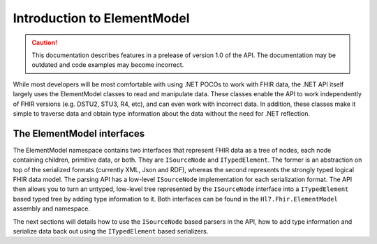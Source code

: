 .. _elementmodel-intro:

============================
Introduction to ElementModel
============================

.. caution:: This documentation describes features in a prelease of version 1.0 of the API. The documentation may be outdated and code examples may become incorrect.

While most developers will be most comfortable with using .NET POCOs to work with FHIR data, the .NET API itself largely uses the ElementModel classes to read and manipulate data. These classes enable the API to work independently of FHIR versions (e.g. DSTU2, STU3, R4, etc), and can even work with incorrect data. In addition, these classes make it simple to traverse data and obtain type information about the data without the need for .NET reflection.

The ElementModel interfaces
---------------------------
The ElementModel namespace contains two interfaces that represent FHIR data as a tree of nodes, each node containing children, primitive data, or both. They are ``ISourceNode`` and ``ITypedElement``. The former is an abstraction on top of the serialized formats (currently XML, Json and RDF), whereas the second represents the strongly typed logical FHIR data model. The parsing API has a low-level ``ISourceNode`` implementation for each serialization format. The API then allows you to turn an untyped, low-level tree represented by the ``ISourceNode`` interface into a ``ITypedElement`` based typed tree by adding type information to it. Both interfaces can be found in the ``Hl7.Fhir.ElementModel`` assembly and namespace.

The next sections will details how to use the ``ISourceNode`` based parsers in the API, how to add type information and serialize data back out using the ``ITypedElement`` based serializers.
